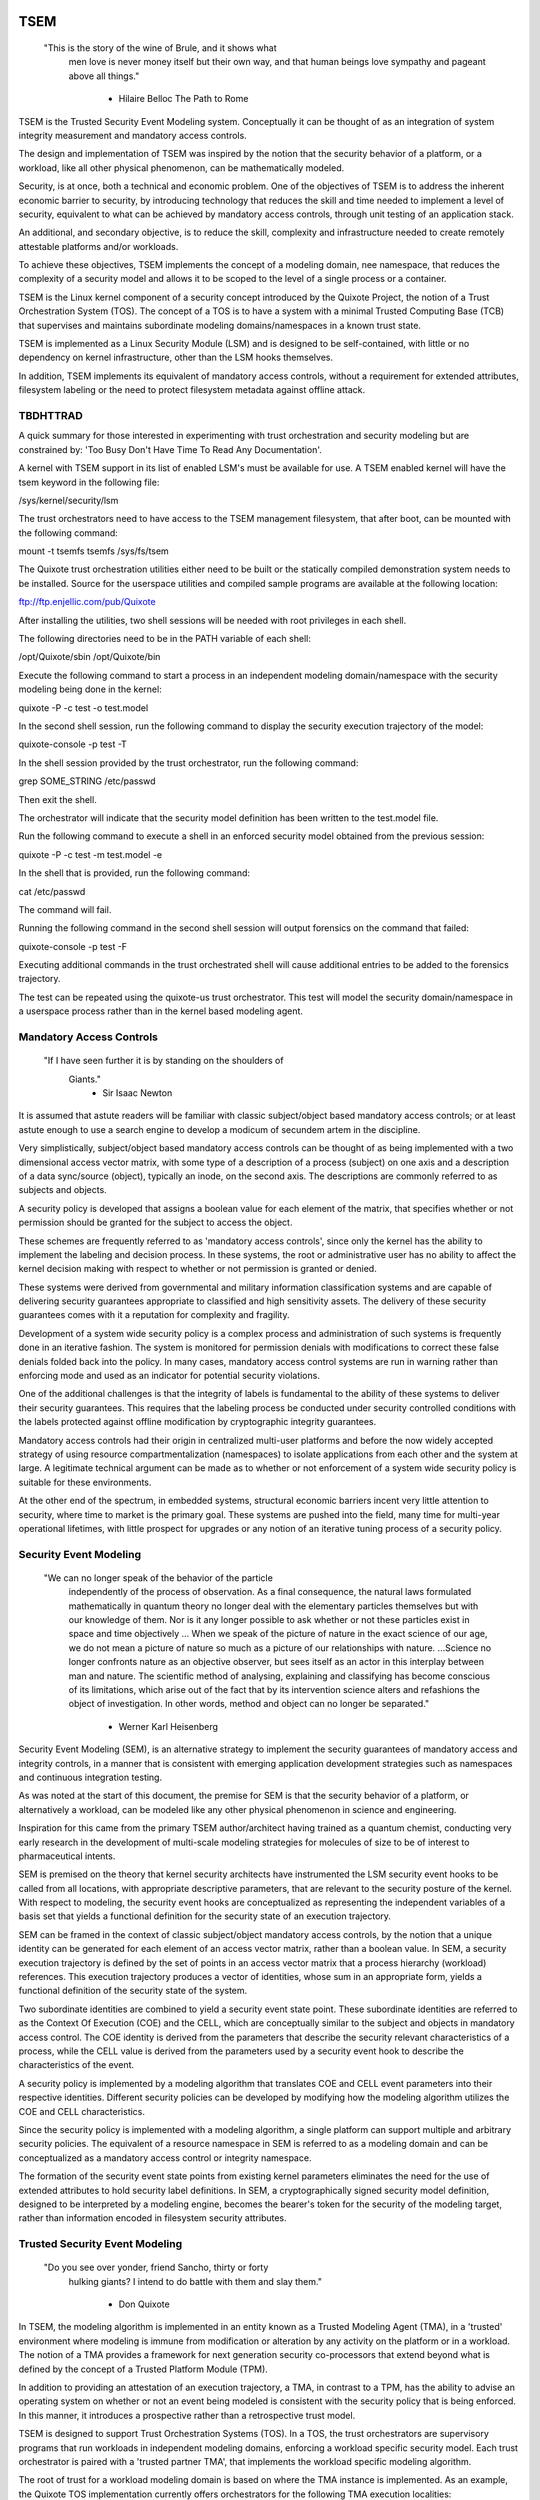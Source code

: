 ====
TSEM
====

	"This is the story of the wine of Brule, and it shows what
	 men love is never money itself but their own way, and
	 that human beings love sympathy and pageant above all
	 things."
				- Hilaire Belloc
				  The Path to Rome

TSEM is the Trusted Security Event Modeling system.  Conceptually it
can be thought of as an integration of system integrity measurement
and mandatory access controls.

The design and implementation of TSEM was inspired by the notion that
the security behavior of a platform, or a workload, like all other
physical phenomenon, can be mathematically modeled.

Security, is at once, both a technical and economic problem.  One of
the objectives of TSEM is to address the inherent economic barrier to
security, by introducing technology that reduces the skill and time
needed to implement a level of security, equivalent to what can be
achieved by mandatory access controls, through unit testing of an
application stack.

An additional, and secondary objective, is to reduce the skill,
complexity and infrastructure needed to create remotely attestable
platforms and/or workloads.

To achieve these objectives, TSEM implements the concept of a modeling
domain, nee namespace, that reduces the complexity of a security model
and allows it to be scoped to the level of a single process or a
container.

TSEM is the Linux kernel component of a security concept introduced by
the Quixote Project, the notion of a Trust Orchestration System (TOS).
The concept of a TOS is to have a system with a minimal Trusted
Computing Base (TCB) that supervises and maintains subordinate
modeling domains/namespaces in a known trust state.

TSEM is implemented as a Linux Security Module (LSM) and is designed
to be self-contained, with little or no dependency on kernel
infrastructure, other than the LSM hooks themselves.

In addition, TSEM implements its equivalent of mandatory access
controls, without a requirement for extended attributes, filesystem
labeling or the need to protect filesystem metadata against offline
attack.

TBDHTTRAD
=========

A quick summary for those interested in experimenting with trust
orchestration and security modeling but are constrained by: 'Too Busy
Don't Have Time To Read Any Documentation'.

A kernel with TSEM support in its list of enabled LSM's must be
available for use.  A TSEM enabled kernel will have the tsem keyword
in the following file:

/sys/kernel/security/lsm

The trust orchestrators need to have access to the TSEM management
filesystem, that after boot, can be mounted with the following
command:

mount -t tsemfs tsemfs /sys/fs/tsem

The Quixote trust orchestration utilities either need to be built or
the statically compiled demonstration system needs to be installed.
Source for the userspace utilities and compiled sample programs are
available at the following location:

ftp://ftp.enjellic.com/pub/Quixote

After installing the utilities, two shell sessions will be needed with
root privileges in each shell.

The following directories need to be in the PATH variable of each shell:

/opt/Quixote/sbin
/opt/Quixote/bin

Execute the following command to start a process in an independent
modeling domain/namespace with the security modeling being done in the
kernel:

quixote -P -c test -o test.model

In the second shell session, run the following command to display the
security execution trajectory of the model:

quixote-console -p test -T

In the shell session provided by the trust orchestrator, run the
following command:

grep SOME_STRING /etc/passwd

Then exit the shell.

The orchestrator will indicate that the security model definition has
been written to the test.model file.

Run the following command to execute a shell in an enforced security
model obtained from the previous session:

quixote -P -c test -m test.model -e

In the shell that is provided, run the following command:

cat /etc/passwd

The command will fail.

Running the following command in the second shell session will output
forensics on the command that failed:

quixote-console -p test -F

Executing additional commands in the trust orchestrated shell will
cause additional entries to be added to the forensics trajectory.

The test can be repeated using the quixote-us trust orchestrator.
This test will model the security domain/namespace in a userspace
process rather than in the kernel based modeling agent.

Mandatory Access Controls
=========================

	"If I have seen further it is by standing on the shoulders of
	 Giants."
				- Sir Isaac Newton

It is assumed that astute readers will be familiar with classic
subject/object based mandatory access controls; or at least astute
enough to use a search engine to develop a modicum of secundem artem
in the discipline.

Very simplistically, subject/object based mandatory access controls
can be thought of as being implemented with a two dimensional access
vector matrix, with some type of a description of a process (subject)
on one axis and a description of a data sync/source (object),
typically an inode, on the second axis.  The descriptions are
commonly referred to as subjects and objects.

A security policy is developed that assigns a boolean value for each
element of the matrix, that specifies whether or not permission should
be granted for the subject to access the object.

These schemes are frequently referred to as 'mandatory access
controls', since only the kernel has the ability to implement the
labeling and decision process.  In these systems, the root or
administrative user has no ability to affect the kernel decision
making with respect to whether or not permission is granted or denied.

These systems were derived from governmental and military information
classification systems and are capable of delivering security
guarantees appropriate to classified and high sensitivity assets.  The
delivery of these security guarantees comes with it a reputation for
complexity and fragility.

Development of a system wide security policy is a complex process and
administration of such systems is frequently done in an iterative
fashion.  The system is monitored for permission denials with
modifications to correct these false denials folded back into the
policy.  In many cases, mandatory access control systems are run in
warning rather than enforcing mode and used as an indicator for
potential security violations.

One of the additional challenges is that the integrity of labels is
fundamental to the ability of these systems to deliver their security
guarantees.  This requires that the labeling process be conducted
under security controlled conditions with the labels protected against
offline modification by cryptographic integrity guarantees.

Mandatory access controls had their origin in centralized multi-user
platforms and before the now widely accepted strategy of using
resource compartmentalization (namespaces) to isolate applications
from each other and the system at large.  A legitimate technical
argument can be made as to whether or not enforcement of a system wide
security policy is suitable for these environments.

At the other end of the spectrum, in embedded systems, structural
economic barriers incent very little attention to security, where time
to market is the primary goal.  These systems are pushed into the
field, many time for multi-year operational lifetimes, with little
prospect for upgrades or any notion of an iterative tuning process of
a security policy.

Security Event Modeling
=======================

	"We can no longer speak of the behavior of the particle
	 independently of the process of observation. As a final
	 consequence, the natural laws formulated mathematically in
	 quantum theory no longer deal with the elementary particles
	 themselves but with our knowledge of them. Nor is it any
	 longer possible to ask whether or not these particles exist in
	 space and time objectively ... When we speak of the picture of
	 nature in the exact science of our age, we do not mean a
	 picture of nature so much as a picture of our relationships
	 with nature.  ...Science no longer confronts nature as an
	 objective observer, but sees itself as an actor in this
	 interplay between man and nature. The scientific method of
	 analysing, explaining and classifying has become conscious of
	 its limitations, which arise out of the fact that by its
	 intervention science alters and refashions the object of
	 investigation. In other words, method and object can no longer
	 be separated."
				- Werner Karl Heisenberg

Security Event Modeling (SEM), is an alternative strategy to implement
the security guarantees of mandatory access and integrity controls, in
a manner that is consistent with emerging application development
strategies such as namespaces and continuous integration testing.

As was noted at the start of this document, the premise for SEM is
that the security behavior of a platform, or alternatively a workload,
can be modeled like any other physical phenomenon in science and
engineering.

Inspiration for this came from the primary TSEM author/architect
having trained as a quantum chemist, conducting very early research in
the development of multi-scale modeling strategies for molecules of
size to be of interest to pharmaceutical intents.

SEM is premised on the theory that kernel security architects have
instrumented the LSM security event hooks to be called from all
locations, with appropriate descriptive parameters, that are relevant
to the security posture of the kernel.  With respect to modeling, the
security event hooks are conceptualized as representing the
independent variables of a basis set that yields a functional
definition for the security state of an execution trajectory.

SEM can be framed in the context of classic subject/object mandatory
access controls, by the notion that a unique identity can be generated
for each element of an access vector matrix, rather than a boolean
value.  In SEM, a security execution trajectory is defined by the set
of points in an access vector matrix that a process hierarchy
(workload) references.  This execution trajectory produces a vector of
identities, whose sum in an appropriate form, yields a functional
definition of the security state of the system.

Two subordinate identities are combined to yield a security event
state point.  These subordinate identities are referred to as the
Context Of Execution (COE) and the CELL, which are conceptually
similar to the subject and objects in mandatory access control.  The
COE identity is derived from the parameters that describe the security
relevant characteristics of a process, while the CELL value is derived
from the parameters used by a security event hook to describe the
characteristics of the event.

A security policy is implemented by a modeling algorithm that
translates COE and CELL event parameters into their respective
identities.  Different security policies can be developed by modifying
how the modeling algorithm utilizes the COE and CELL characteristics.

Since the security policy is implemented with a modeling algorithm, a
single platform can support multiple and arbitrary security policies.
The equivalent of a resource namespace in SEM is referred to as a
modeling domain and can be conceptualized as a mandatory access
control or integrity namespace.

The formation of the security event state points from existing kernel
parameters eliminates the need for the use of extended attributes to
hold security label definitions.  In SEM, a cryptographically signed
security model definition, designed to be interpreted by a modeling
engine, becomes the bearer's token for the security of the modeling
target, rather than information encoded in filesystem security
attributes.

Trusted Security Event Modeling
===============================

	"Do you see over yonder, friend Sancho, thirty or forty
	 hulking giants?  I intend to do battle with them and slay
	 them."
				- Don Quixote

In TSEM, the modeling algorithm is implemented in an entity known as a
Trusted Modeling Agent (TMA), in a 'trusted' environment where
modeling is immune from modification or alteration by any activity on
the platform or in a workload.  The notion of a TMA provides a
framework for next generation security co-processors that extend
beyond what is defined by the concept of a Trusted Platform Module
(TPM).

In addition to providing an attestation of an execution trajectory, a
TMA, in contrast to a TPM, has the ability to advise an operating
system on whether or not an event being modeled is consistent with the
security policy that is being enforced.  In this manner, it introduces
a prospective rather than a retrospective trust model.

TSEM is designed to support Trust Orchestration Systems (TOS).  In a
TOS, the trust orchestrators are supervisory programs that run
workloads in independent modeling domains, enforcing a workload
specific security model.  Each trust orchestrator is paired with a
'trusted partner TMA', that implements the workload specific modeling
algorithm.

The root of trust for a workload modeling domain is based on where the
TMA instance is implemented.  As an example, the Quixote TOS
implementation currently offers orchestrators for the following TMA
execution localities:

- Kernel.

- Userspace process.

- SGX enclave.

- Xen stub domain.

- Micro-controller.

This partitioning of trust results in the concept of security domains
being referred to as internally or externally modeled.  A TMA
implementation run in the kernel is referred to as an internally
modeled domain; TMA's run outside of the kernel are referred to as
externally modeled domains.

The TMA, regardless of locality, is responsible for processing the
characteristics that describe a security event, computing the identity
for the COE and CELL, and then combining these two identities to
create a security event state point.  With respect to modeling theory,
the security event state point is a task specific coefficient
representing the event in a security model.

TSEM is dispassionate with respect to the type of algorithm that is
implemented.  The processing of the security event characteristics,
and their conversion to state points, is driven by the security
model/policy that will be implemented for the workload.  It is
assumed, that security model algorithms will embrace various
approximations, and perhaps even stochastic reasoning and machine
learning methods, as new security models are developed in response to
specific workload, platform and device requirements.

A security model, to be enforced by a trust orchestrator, is
implemented by providing the TMA with a set of security state points
that are to be observed.  A TMA processes the characteristics of a
security event and converts the characteristics to a state point that
is evaluated against the state points provided to the TMA as the
reference security behavior of a workload.

A security event that translates to one of the provided 'good' points,
will cause the TMA to indicate to the trust orchestrator that the
process is to be allowed to run as a trusted process.  A security
event that does not map to a known good point, results in the trust
orchestrator designating that the process be run as an untrusted
process.

Trust orchestrators, and their associated TMA's, are designed to
support signed security models.  This results in the elimination of
the requirement to verify or appraise extended attributes and other
measures currently required to protect trusted security systems
against offline attacks.

The use of a cryptographic hash function to generate the security
state points results in the definition of very specific security
behaviors, that are sensitive to any variation in their
characteristics.  Any offline modifications to files will result in a
security state point that is inconsistent with a signed model provided
to a TMA.

In order to support the development of TSEM based security models, a
TMA is designed to run in one of three separate modes, referred to as
follows:

- Free modeling.

- Sealed.

- Enforcing.

In a free modeling configuration, the TMA adds the security state
point for the characteristics of a security event to the current set
of known good states.  In addition, the description of the security
event is retained as a member of the security execution trajectory for
the model.  This mode is used, in combination with unit testing of a
workload, to generate a security model for subsequent enforcement.

Placing a TMA in 'sealed' mode implies that any subsequent security
events, that do not map into a known security state point, are to be
considered 'forensic' violations to the security state of the model.
A forensics mapping event does not cause the initiating process to be
placed in untrusted mode; it is designed to provide the ability to
either fine tune a model or provide early warning of a potential
attempt to subvert the security status of a workload.

Placing a TMA model in 'enforcing' status implies that the model is in
a sealed state and any subsequent violations to the model will result
in a violating process being placed in untrusted status.  The
characteristics of the violating event will be registered in the
forensics trajectory for the model, for use in subsequent evaluation
of the violating event and/or model refinement.

Process and Platform Trust Status
=================================

A fundamental concept in TSEM is the notion of providing a precise
definition for what it means for a platform or workload to be trusted.
A trusted platform or workload is one where there has not been an
attempt by a process to execute a security relevant event that does
not map into a known security state point.

The process trust status is a characteristic of the process that is
passed to any subordinate processes that are descendants of that
process.  Once a process is tagged as untrusted, that characteristic
cannot be removed from the process.  In a 'fruit from the poisoned
vine' paradigm, all subordinate processes created by an untrusted
process are untrusted as well.

On entry into each TSEM security event handler, the trust status of a
process is checked before an attempt to model the event is made.  An
attempt to execute a security event by an untrusted process will cause
the event, and its characteristics, to be logged.  The return status
of the hook will be determined by the enforcement state of the model.
A permission denial is only returned if the TMA is running in
enforcing mode.

If the platform running the TSEM LSM has a TPM, the hardware aggregate
value is computed at the time that TSEM is initialized.  This hardware
aggregate value is the linear extension sum over Platform
Configuration Registers (PCR's) 0 through 7.  This is the same
aggregate value that is computed by the Integrity Measurement
Architecture (IMA) and is the industry standard method of providing an
evaluation measurement of the hardware platform state.

Internally model domains have the hardware aggregate measurement
included as the first state point in the security model.  Externally
modeled domains export the hardware aggregate value to the TMA for
inclusion as the first state point of the model maintained by the TMA.

The root modeling domain extends each security state point into PCR
11.  This allows hardware based TSEM measurements to coexist with IMA
measurement values.  This hardware measurement value can be used to
attest to the security execution trajectory that the root model
maintains.

TSEM operates under the assumption that the root domain will be a
minimum Trusted Computing Base implementation that will only be
running trust orchestrators.  Subordinate modeling domains are
designed, deliberately, to be non-hierarchical, so as to decrease
model complexity in the subordinate domains in order to support a
single functional value describing the security state of a security
domain.

The Linux TSEM Implementation
=============================

	"Sometimes the questions are complicated and the answers are
	 simple."
				- Dr. Seuss

The Linux TSEM implementation is deliberately simplistic and consists
of the following two generic components:

- Modeling namespace and security event export functionality.

- Internal trusted modeling agent.

The modeling namespace and export functionality is designed to be
generic infrastructure that allows security domains to be created that
are either internally or externally modeled.  The TSEM implementation
does not pose any constraints on what type of modeling can or should
be implemented in these domains.

On the theory that security event handlers represent all of the
security relevant points in the kernel, any security or integrity
model can be implemented using the TSEM infrastructure.  For example,
basic IMA functionality could be implemented by a TMA that maps the
digests of files accessed, or mapped executable, by the root user as
the security state points.

A primary intent of the Linux TSEM implementation is to provide a
generic method for implementing security policy in userspace rather
than the kernel.  This is consistent with what has been the historic
understanding in Linux architecture, that policy decisions should be
delegated, when possible, to userspace rather than to kernel based
implementations.

The model is extremely simplistic; a TMA interprets a security event
and its characteristics, and advises whether or not the kernel should
designate the process as trusted or untrusted after event processing
is complete.

The following sections discuss various aspects of the infrastructure
used to implement this architecture.

Internal vs external modeling
-----------------------------

When a TSEM modeling domain is created, a designation is made as to
whether the domain is to be internally or externally modeled.

In an internally modeled domain, the security event handlers pass the
event type and its characteristics to the designated internal trusted
modeling agent.  The agent provides the permission value for the
security event handler to return as the result of the event and sets
the trust status of the process executing the event.

In an externally modeled domain, the event type and parameters are
exported to userspace for processing by a trust orchestrator with an
associated TMA.  The trust orchestrator communicates the result of the
modeling back to the kernel to support the setting of the process
trust status.

This model poses a limitation to the ability of TSEM to model some
security events.  This is secondary to the fact that some event
handlers (LSM hooks) are called from a non-sleeping context, as a
result the process cannot be scheduled.  This is particularly the case
with the task based hooks, since they are typically called with the
tasklist lock held.

This limitation is also inherent to the root model that extends the
security state points into TPM PCR 11, secondary to the fact that the
process invoking the security event hook will be scheduled away while
the TPM transaction completes.

Addressing this problem directly requires a re-consideration of the
context from which the security event handlers are being called.
Subsequent implementations of TSEM will include a mechanism for
asynchronous deferral of model processing, until when and if, a review
of the call context would be considered worthwhile by the LSM
community.

Event handlers that cannot be directly modeled, still consider, on
entry, whether or not they are being called by an trusted or untrusted
process.  As a result, an untrusted process will cause a non-modeled
event to return a permissions violation in enforcing mode, even if the
security event cannot be directly modeled.

Security event modeling typically traps violations of trust by a COE
with unmodeled characteristics, attempting to access/execute a file or
map memory as executable; or by a COE with known characteristics
attempting to access or execute a CELL not prescribed by a model.  As
a result, the impact of the ability to not directly model these events
is lessened.

Explicit vs generic modeling
----------------------------

In addition to the COE characteristics, TMA's have the ability to
include the parameters that characterize the CELL of the security
event into the generation of the security state point for the event.
The inclusion of the CELL characteristics is considered explicit
modeling of the event.

TMA's also have the ability to consider only the COE characteristics
and the type of the event.  This is referred to as generic modeling of
the event.

In the current Linux TSEM implementation, the security event handlers
differentiate, primarily due to code maturity reasons, some events to
be generically modeled.  For these events, in addition to the COE
characteristics and task identity, a default CELL value is used in the
computation of the security state point.

As was noted in the section on 'internal vs external modeling', the
most common violation of trust is the initial execution of a binary or
access to a file.  The inclusion of events, as generically modeled,
allows the capture of security behaviors that are inconsistent with a
proscribed security model, even if full characterization of the event
is not implemented.

In the following ABI document:

Documentation/ABI/testing/tsemfs

The /sys/fs/tsem/trajectory entry documents parameters that are
available for modeling by both internally and externally modeled
domains.

Event modeling
--------------

TSEM security event modeling is based on the following functional
definition for a security state point:

Sp = SHA256(SHA256(EVENT_ID) || TASK_ID || SHA256(COE) || SHA256(CELL))

	Where:
		||       = Concatenation operator.

		EVENT_ID = ASCII name of event.

		TASK_ID  = 256 bit identity of the process executing
			   the security event.

		COE      = Characteristics of the context of execution
			   of the event.

		CELL	 = Characteristics of the object that the
			   security event is acting on.

Workload or platform specific security point state definitions are
implemented by a TMA using whatever COE or CELL characteristics that
are considered relevant in determining whether or not a process should
be considered trusted or untrusted.

The TASK_ID component of the function above is important with respect
to the generation of the security state points.  The notion of a task
identity serves to link the concepts of system integrity and mandatory
access control.

The TASK_ID is defined by the following function:

TASK_ID = SHA256(SHA256(EVENT) || NULL_ID || SHA256(COE) || SHA256(CELL))

	Where:
		||        = Concatenation operator.

		EVENT	  = The string "bprm_set_creds".

		NULL_ID	  = A buffer contain 32 null bytes (0x00).

		COE	  = Characteristics of the context of execution
			    calling the bprm_creds_for_exec LSM hook.

		CELL	  = The characteristics of the file provided
			    by the linux_binprm structure passed to
			    the security hook.

An informed reader will quickly conclude, correctly, that the TASK_ID
function generates an executable specific security state point for the
bprm_creds_for_exec security hook.  The function is the same as the
standard security point; with the exception that the task identity is
replaced with a 'null id', one that consists of 32 null bytes.

One of the CELL characteristics used in the computation of the task
identity, is the digest of the executable file.  Modifying an
executable, or attempting to execute a binary not considered in the
security model, will result in an alternation of the task identity
that propagates to the generation of invalid state points.

The task identity is saved in the TSEM specific task structure and is
used to compute the state points for any security events that the task
subsequently executes.  As noted in the previous paragraph,
incorporating the TASK_ID into the computation of security state
points results in the points becoming executable specific.  This
affords a very degree of specificity with respect to the security
models that can be implemented.

As was demonstrated in the TBDHTTRAD section, TSEM will discriminate
the following commands as different events/coefficients in a security
model:

cat /etc/shadow

grep something /etc/shadow

while read input
do
	echo $input;
done < /etc/shadow

An important, and perhaps subtle issue to note, is how these events
result in the change of process trust status.  In the first two cases,
if access to the /etc/shadow file is not permitted by the operative
security model, the cat and grep process will become untrusted.

In the third example, the shell process itself would become untrusted.
This would cause any subsequent attempts to execute a binary to be
considered untrusted events, even if access to the binary is a
permitted point in the model.

Since the modeling operates at the level of mandatory access controls,
these permission denials would occur even if the process is running
with root privilege levels.  This is secondary to the notion that
security and trust status are invested in the trust orchestrator and
ultimately the TMA.

From a hardware perspective, this is important with respect to the
notion of a TMA being a model for a successor to the TPM.  From a
system trust or integrity perspective, a TPM is designed to provide a
retrospective assessment of the actions that have occurred on a
platform.  A verifying party uses the TPM event log, and a PCR based
summary measurement, to verify what actions have occurred on the host,
in order to allow a determination of whether or not the platform
should be 'trusted'.

In contrast, a TSEM/TMA based system enforces, on a real time basis,
that a platform or workload remains in a trusted state.  Security
relevant actions cannot be conducted unless the TMA authorizes the
actions as being trusted.

This is particularly important with respect to embedded systems.  A
TPM based architecture would not prevent a system from having its
trust status altered.  Maintaining the system in a trusted state would
require attestation polling of the system, and presumably, executing
actions if the platform has engaged in untrusted behavior.

Conversely, a trust orchestrated software implementation enforces that
a system or workload remain in a security/trust state that it's
security model was unit tested to.

Security model functional definitions
-------------------------------------

Previously, classic trusted system implementations supported the
notion of the 'measurement' of the system.  The measurement is output
value of a linear extension function of all the security relevant
actions recorded by a trust measurement system such as IMA.

In TPM based trust architectures, this measurement is maintained in a
PCR.  A measurement value is submitted to the TPM that extends the
current measurement using the following formula:

MEASUREMENT = HASH(CURRENT || NEW)

	Where:
		||	    = Concatenation operator.

		MEASUREMENT = The new measurement value to be maintained
			      in the register for the system.

		CURRENT     = The current measurement value.

		NEW	    = A new measurement value to be added to
			      the current measurement.

		HASH	    = A cryptographic hash function.

In TPM1 based systems the HASH function was SHA1.  Due to well
understood security concerns about the cryptographic vitality of this
function, TPM2 based systems provide additional HASH functions with
stronger integrity guarantees, most principally SHA related functions
with longer digest values such as SHA256, SHA384 and SM3.

The use of a cryptographic function produces a non-commutative sum
that can be used to verify the integrity of a series of measurements.
With respect to security modeling theory, this can be thought of as a
'time-dependent' measurement of the system.  Stated more simply, the
measurement value is sensitive to the order in which the measurements
were made.

In systems such as IMA, the measurement value reflects the sum of
digest values of what are considered to be security critical entities,
most principally, files that are accessed based on various policies.

In TSEM based TMA's, the measurement of a modeling domain is the sum
of the security state points generated by the operative security model
being enforced.  As previously noted, on systems with a TPM, the root
modeling domain measurement is maintained in PCR 11.

The challenge associated with classic integrity measurements is the
time dependent nature of using a non-commutative summing function.
The almost universal embrace of SMP based hardware architectures and
standard kernel task scheduling makes the measurement values
non-deterministic.  This requires a verifying party to evaluate an
event log, verified by a measurement value, to determine whether or
not it is security appropriate.

TSEM addresses this issue by implementing a strategy designed to
produce a single functional value that represents the security state
of a model.  This allows a TMA to attest to the trust/security status
of a platform or workload by signing this singular value and
presenting it to a verifying party.

In TSEM nomenclature, this singular value is referred to as the
'state' of the model.  The attestation model is to use trust
orchestrators to generate the state value of a workload by unit
testing.  This state value can be packaged with a utility or container
to represent a summary trust characteristic that can be attested by a
TMA, eliminating the need for a verifying partner to review and verify
an event log.

TMA's implement this architecture by maintaining a single instance
vector of all the set of security model state points that have been
generated.  A state measurement is generated by sorting the vector in
big-endian hash format and then generating a standard measurement
digest over this new vector.

Any security event that generates an associated state point that is
not in the model will resulted in a perturbed state function value.
That perturbed value would be interpreted by a verifying party as an
indication of an untrusted system.

Since the TMA maintains the security event descriptions in time
ordered form the option to provide a classic event log and measurement
are preserved and available.  Extensive experience in the development
of TSEM modeled systems has demonstrated the superiority of state
value interpretation over classic measurement schemes.

A TMA may choose to incorporate a 'base nonce' into a security model
that is is implementing, this based nonce is designed to serve in a
manner similar to an attestation nonce.  If used, the trust
orchestrator is responsible for negotiating a random base nonce with a
verifying party at the time of initialization of a modeling namespace
and providing it to the TMA.

The TMA uses the base nonce to extend each security event state point
that is generated by the model.  This causes the state and measurement
values of the model to become dependent on this base nonce, a process
that can be used to defeat a replay attack against the security model.

Control plane
-------------

Both primary functions of TSEM: security modeling domain management
and the internal TMA implementation, are controlled by the tsemfs
pseudo-filesystem, that uses the following mount point:

/sys/fs/tsem

The following file documents, in detail, the interfaces provided by
the filesystem:

Documentation/ABI/testing/tsemfs

This filesystem is primarily intended for use by trust orchestrators
and must be mounted in order for orchestrators to create and manage
security modeling domains.

The following files, grouped below by generic functionality, are
presented in the filesystem:

	control

	id
	aggregate

	measurement
	state
	points
	trajectory
	forensics

The /sys/fs/tsem directory contains the following sub-directory:

	ExternalTMA

That is used to hold files that will be used to export security event
descriptions for externally modeled domains.

The files are process context sensitive.  Writing to the control file,
or reading from the informational files, will act on or reference the
security domain that the access process is assigned to.

The TSEM implementation at large is controlled by the only writable
file, which is the 'control' file.

The following keywords are used by trust orchestrators to create
internally or externally modeled security domains for the writing
process:

	internal
	external

The following keywords are used by trust orchestrators to set the
trust status of a process after processing of a security event by an
external TMA:

	trusted PID
	untrusted PID

	Where PID is the process identifier that is provided to the
	TMA in the security event description

By default a modeling domain runs in free modeling mode.  The modeling
mode is changed by writing the following keywords to the control file:

	seal
	enforce

The following keyword and argument are used to load a security model
into an internal modeling domain:

	state HEXID

	Where HEXID is the ASCII base 16 representation of a security
	state point that is represents a valid security event in the
	model.

	After writing a series of state values the trust orchestrator
	would write the 'seal' keyword to the control file to complete
	creation of a security model.  Writing the 'enforce' keyword
	to the control file will result in that model being enforced.

The following keyword and argument is used to set a base nonce for the
internal TMA:

	base HEXID

	Where HEXID is the ASCII base 16 representation of a value
	that each measurement is to be extended with before being
	committed as a measurement value for the model.

The following keyword and argument is used to create a file digest
pseudonym for the internal TMA:

	pseudonym HEXID

	Where HEXID is the ASCII base 16 representation of a file
	digest pseudonym that is to be maintained by the model.  See
	the ABI documentation for how the argument to this verb is
	generated.

The 'id' file is used to determine the modeling domain that the
process is running in.  The domain id value of 0 is reserved for the
root modeling domain, a non-zero value indicates that the process is
running in a subordinate modeling domain.

The 'aggregate' file is used by trust orchestrators for internally
modeled domains to obtain the hardware measurement value.  A trust
orchestrator for an internally modeled domain needs this value in
order to generate a platform specific security model for subsequent
enforcement.  A trust orchestrator for an externally modeled domain
can capture this value since it is exported, through the trust
orchestrator, to the TMA.

The remaining five files: measurement, state, points, trajectory and
forensics, are used to export the security model characteristics of
internally modeled domains.

The 'measurement' file outputs the classic measurement value of the
modeling domain that the calling process is running in.  This value is
the linear extension sum of the security state points in the model.

The 'state' file outputs the security state measurement value as
described in the 'Security model functional definitions' section of
this document.

The 'points' file outputs the set of security state points in the
model.  These points represent both valid and invalid state points
generated by the security model implemented for the domain.

The 'trajectory' file outputs the description of each security event
recorded by the model in time dependent form.

The 'forensics' file outputs the description of security events that
have occurred when the domain security model is running in a sealed
state.

The ABI documentation file contains a complete description of the
output that is generated by each of these files.

A security model, for an internally modeled domain, is loaded by
writing the valid security points to the 'state' file in the control
plane.  This will result in the 'trajectory' file having no event
descriptions for a sealed model, since the event description vector is
only populated when a new state point is added to the model.

Since the state points are generated with a cryptographic hash
function, the first pre-image resistance characteristics of the
function prevents a security model description from disclosing
information about the characteristics of the workload.

Trust orchestrators
===================

In security modeling, the need for a trust orchestrator system is
embodied in Heisenberg's reflections on quantum mechanical modeling.
A modeled system cannot model itself without affecting the functional
value of the security model being implemented.  An external entity is
needed to setup, configure and monitor the state of a modeled system,
in a manner that does affect the state of the modeled system itself.

After creating and configuring a modeling domain, the orchestrator is
responsible for executing and monitoring a process that is run in the
context of the domain.  The trust orchestrator is also responsible for
providing access to the security model implemented by the TMA.

Trust orchestrators, for externally modeled domains, have an
associated TMA that is responsible for implementing the security model
for a domain.  The TMA represents the the root of trust for the
modeled domain.  The TMA advises the trust orchestrator as to what the
new trust status for a process should be set to, based on the modeling
of the security event that is presented to it by the trust
orchestrator.

In a trust orchestration architecture, secondary to their integral
role in maintaining the trust state of the system, the trust
orchestrators are the highest value security asset running on the
system.  In order to support this, the Linux TSEM implementation
implements a new security capability, CAP_TRUST, that only the trust
orchestrators are designed to run with.

The CAP_TRUST capability is defined as a capability that allows the
ability of it's holder to modify the trust state of the system.  The
ability to create the proposed IMA namespaces would also be a
candidate for this capability.

Trust orchestrators are designed to drop the CAP_TRUST capability
before forking the process that will be responsible for launching a
modeled workload.  This provides an architecture where the root of
trust for the system can be predicated on a small body of well audited
orchestration utilities, that can be linked to a hardware root of
trust implemented by a TPM or hardware based TMA.

Quixote
=======
	
	"He is awkward, past his prime and engaged in a task beyond his
	 capacities."
				- Don Quixote's able mount Rocinante

The Quixote Trust Orchestration System, released in concert with TSEM,
is an initial implementation of a system that embodies the
characteristics described above.  While currently under development by
a small team, it provides all off the basic functionality needed to
demonstrate, and use, TSEM based security modeling.

It is anticipated that Quixote would not be the only such system to
take advantage of TSEM.  Given the burgeoning capability set of
systemd, it would be an architecturally valid concept to have systemd,
or other system init equivalents, gain the ability to launch critical
system services in modeled environments.

The source code for Quixote, and patches to the LTS kernels back to
5.4, are available at the following URL:

ftp://ftp.enjellic.com/pub/Quixote

The build of Quixote is somewhat formidable, given that it spans the
range from system programming though SGX programming and into embedded
micro-controller systems.  In order to facilitate experimentation,
binaries pre-compiled against MUSL libc are provided that have
virtually no system dependencies, other than a TSEM enabled kernel.

Sample utilities
----------------

The Quixote TSEM implementation implements a separate trust
orchestration utility for each TMA environment, nee Sancho partner,
that is supported:

quixote	     -> TMA run in the kernel for internally modeled domains.

quixote-us   -> TMA run in a userspace process.

quixote-xen  -> TMA run in a Xen based stub domain.

quixote-sgx  -> TMA run in an SGX enclave.

quixote-mcu* -> TMA run in a micro-controller implementation.

* = See discussion below.

Each utility runs in one of two modes: process or container

In process mode, a shell process is run as the workload process in
modeling domain.  This mode is selected with the -P command-line
option.

In container mode, the default, the OCI runc utility is run as the
workload process, with a 'bundle' argument that specifies a directory
that contains a JSON container definition for a directory hierarchy in
the bundle directory.  The /var/lib/Quixote/Magazine directory
contains the bundle directories.

The -c command-line option selects container mode, the argument to the
option specifies the bundle directory for the runc utility.

In order to support the creation of security models, each utility
supports the -o command-line option to specify that a security model
description be output when the modeled workload terminates.  The model
is written name of the file supplied via the command-line option.

If the -t command-line option is also specified, the security
execution trajectory, rather than a model definition, is written to
the output file.  This trajectory represents the description of the
security events that were modeled.  This trajectory can be converted
to security state points with the generate-states utility that is also
provided in the utilities package.

The -m command-line option is used to specify a model that is to be
loaded into the TMA and optionally enforced.  By default the security
model output with the -o command-line option will place the TMA in a
sealed modeling state.  Any security events that are non-compliant
with the model will be registered as forensics events.

Adding the -e command-line option, with the -m option, will cause the
loaded model to be enforced.  Any forensic events will cause a
permission denial to be returned to the caller of the LSM hook.

The Quixote package also includes a utility, quixote-console, for
interrogating the model state of a TMA.  The following command-line
options request output of the following characteristics of the model:

-E -> The log of denied events.

-F -> The current forensics execution trajectory.

-M -> The current security model description.

-P -> The current security state points.

-S -> The state value of the model.

-T -> The current security execution trajectory.

Executing the utility, without these arguments, will cause a
command-line version of the utility to be presented that takes the
following arguments:

show trajectory

show forensics

show points

show state

show model

quit

It is important to note that any of the values output represent the
current state of the model and do not reflect a cumulative model of
the workload.  Capturing a complete workload model requires the use of
the -m command-line argument to the trust orchestrators to capture a
model that is representative of the entire execution trajectory of the
workload.

For informative purposes the following security model definition
represents the execution and simple termination of a shell session run
on a system with a hardware TPM:

aggregate de2b9c37eb1ceefa4bcbc6d8412920693d3272f30eb5ba98d51d2f898d620289
state 97b29769580b412fbf55e326a98d6a1b97c6ebf446aaf78ea38c884e954ca5b2
state 7c435854b4fa421175ec0a5d3ca7c156480913d85c03155ea3305afa56c9717d
state 554d9f62693d522c9a43acf40780065f99cea3d67ca629ac4eaab4e22d4e63c2
state 1b228046c4c2e7aa14db9a29fcff6f718f4f852afbfb76c8a45af7bf0485f9ce
state 24fd04b10e2b5016e0061952f3bdea959e0fa80a55ff0f4e8e13f9f72ede7498
state da6038511db71b08c49a838d178ed055e0b7bfc42548b4c2d71eca046e9a222e
state 94b24ad4c8902f8ecb578a702408e8458e72c0774c402c3bd09ec5f390c4d0ae
state 5ffa5a2a38f42d89ae74a6d58be8b687c1baed9746d9c6a7ae3c632a2e7c082f
state a2e309d84bd4a52466c22779a622254c65ad1208583d70113751c4624baa7804
state e93ceb0b1bf3cd58373a9e9ab4aca11a507782bbfde395ff68f8bfaf1678ed43
state bf42388d63887368605fac9816134bc67314762c3a97b440cc48c5a30c07fdb9
state eaa342599d682d63be4b64e159b98f21d85f0133ef5b28588e444ad12e446bf6
state 2b9c86bc34202504c398c2f177d1dcf807b2f267c160bf8ebda863a9b427917f
state 686fc3c958f2e4f2ce3b2c6a2cb3fff44ccc4db98869bd377b14e557a5191231
state 613c39fd2a58413b32f448c13ea4d6bc38b77966dfc5560e39e4b37d2b2f5675
state 70e276bfd7c20262cd9c9f5b09a922f11d16d1e3a602e8005d68e9ed6afc9b5d
state 456aaedc5c1fc63f852ee97ae9561aba2a06c416154ecb9d7a1bf9d9a8c9c064
state 97507c4c91af4a9b34b4d66118f6cc0ba1f8b55b8bb6e623dcafe27b100aea07
state ea635c48031f81140b3561ed2291a3b1790a302e6adf5244320593b08a5af924
state 2fd6a4d6ea1869a193926e998fbdf855916b510257d379762f48a1df63a810d4
state 9c4cb7ef4848be1e29f9eb35fadaf5bfdc1fa3cbb22b6407cbd31b7088257026
state 66640cbf9ae772515070f8613182b6852bf46220df0833fbe6b330a418fad95b
state 6b0d1890cbd78c627e23d7a564e77a5ee88fb20e0662ce5e66f3727ebf75fa1d
state bd28fa43b34850591fdf6fb2aa5542f33c21c20ee91b4bc2034e199b4e09edc1
state 04425354419e53e6e73cde7d61856ff27763c2be01934e9990c1ae9f8d2a0b6e
state 2650d86382f6404367b7fdeec07f873b67b9ce26caef09d035b4dff09fce04d5
state df2f91f5fd84ca4621092420eaf1b0a3743b328a95e3f9e0b7b1281468462aa2
state c730c66ecfabe99480e61a7f25962582ca7bb6f2b17983048e77adde1fe7f72b
state 0fc937b71d0067fcc2c2f37c060763de250b3142e621174ffedc1b2520cdf6fd
state 7f267400a3ccf462c77ae5129799558c2c62d8bc5b388882caec813ab4cf7b7f
seal
end

As was previously discussed, the model should be cryptographically
secure against the elucidation of the security events that resulted in
the described security states.

The Quixote package also contains utilities for generating signed
versions of these security models.  In what is a nod to the politics
of trusted systems, the Quixote TMA implementations support
self-signed security models.

* MCU TMA's
-----------

One of the objectives of TSEM/Quixote is to explore architectures for
trusted systems that extend beyond what is provided by the TPM model
for security co-processors.  The MCU based reference implementations
allow experimentation with hardware based TMA's.

The Quixote TSEM utilities include TMA implementations for the
following following ARM32 based micro-controller platforms:

STM32L496

STM32L562

NRF52840-DK

NRF52840-DONGLE

The STM32L496 platform, in addition to the base TMA implementation,
includes support for a CAT1-M based cellular modem.  This demonstrates
the ability of an external TMA to conduct remote, out-of-band,
signaling of security violations for modeled platforms/workloads.

The STM32L562 platform is a low power MCU designed for security
focused IOT implementations.  It includes hardware hashing, hardware
asymmetric encryption and Trust Zone support.

Of primary interest is the NRF52840-DONGLE implementation.  This is a
'USB fob' form factor board that GOOGLE uses as the basis for its
OpenSK security key implementation.  This form factor allows the
development and experimentation with deployable hardware based TMA
implementations.

The NRF52840-DONGLE architecture was also chosen by the European based
'FobNail' project that is developing a hardware based attestation
server.  This initiative discusses the notion of this architecture
expanding to provide protection for a Linux system at large.
Quixote/TSEM is a demonstration of the feasibility of such an approach.

===============
Closing Remarks
===============

	"Sometimes it is the people no one can imagine anything of who
	 do the things no one can imagine.
				- Alan Turing

While this document is of some length and detail, it hopefully
fulfills its obligation to provide sufficient prose for the
justification of the security model that TSEM addresses, and in
combination with trust orchestrators, implements.

The MAINTAINERS file has contact information for feedback, patches
and/or questions regarding TSEM and its reference TOS implementation.

     The Quixote Team - Flailing at the Travails of Cybersecurity

	With all due respect to Miguel de Cervantes Saavedra.
